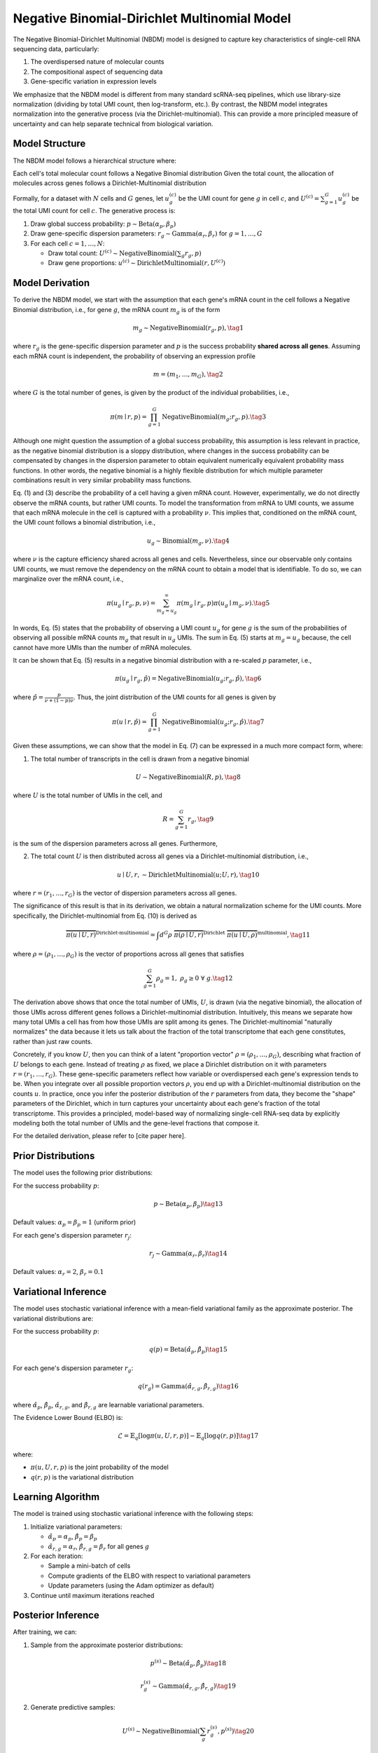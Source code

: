 Negative Binomial-Dirichlet Multinomial Model
==============================================

The Negative Binomial-Dirichlet Multinomial (NBDM) model is designed to capture
key characteristics of single-cell RNA sequencing data, particularly:

1. The overdispersed nature of molecular counts
2. The compositional aspect of sequencing data
3. Gene-specific variation in expression levels

We emphasize that the NBDM model is different from many standard scRNA-seq
pipelines, which use library-size normalization (dividing by total UMI count,
then log-transform, etc.). By contrast, the NBDM model integrates normalization
into the generative process (via the Dirichlet-multinomial). This can provide a
more principled measure of uncertainty and can help separate technical from
biological variation.

Model Structure
---------------

The NBDM model follows a hierarchical structure where:

Each cell's total molecular count follows a Negative Binomial distribution Given
the total count, the allocation of molecules across genes follows a
Dirichlet-Multinomial distribution

Formally, for a dataset with :math:`N` cells and :math:`G` genes, let
:math:`u_{g}^{(c)}` be the UMI count for gene :math:`g` in cell :math:`c`, and
:math:`U^{(c)} = \sum_{g=1}^G u_{g}^{(c)}` be the total UMI count for cell
:math:`c`. The generative process is:

1. Draw global success probability: :math:`p \sim \text{Beta}(\alpha_p, \beta_p)`
2. Draw gene-specific dispersion parameters: :math:`r_g \sim
   \text{Gamma}(\alpha_r, \beta_r)` for :math:`g = 1,\ldots,G`
3. For each cell :math:`c = 1,\ldots,N`:

   * Draw total count: :math:`U^{(c)} \sim \text{NegativeBinomial}(\sum_g r_g,
     p)`
   * Draw gene proportions: :math:`u^{(c)} \sim \text{DirichletMultinomial}(r,
     U^{(c)})`

Model Derivation
----------------

To derive the NBDM model, we start with the assumption that each gene's mRNA
count in the cell follows a Negative Binomial distribution, i.e., for gene
:math:`g`, the mRNA count :math:`m_g` is of the form

.. math::
   m_g \sim \text{NegativeBinomial}(r_g, p),
   \tag{1}

where :math:`r_g` is the gene-specific dispersion parameter and :math:`p` is the
success probability **shared across all genes**. Assuming each mRNA count is
independent, the probability of observing an expression profile

.. math::
   \underline{m} = (m_1, \ldots, m_G),
   \tag{2}

where :math:`G` is the total number of genes, is given by the product of the
individual probabilities, i.e.,

.. math::
   \pi(\underline{m} \mid \underline{r}, p) = 
   \prod_{g=1}^G \text{NegativeBinomial}(m_g; r_g, p).
   \tag{3}

Although one might question the assumption of a global success probability, this
assumption is less relevant in practice, as the negative binomial distribution
is a sloppy distribution, where changes in the success probability can be
compensated by changes in the dispersion parameter to obtain equivalent
numerically equivalent probability mass functions. In other words, the negative
binomial is a highly flexible distribution for which multiple parameter
combinations result in very similar probability mass functions.

Eq. (1) and (3) describe the probability of a cell having a given mRNA count.
However, experimentally, we do not directly observe the mRNA counts, but rather
UMI counts. To model the transformation from mRNA to UMI counts, we assume that
each mRNA molecule in the cell is captured with a probability :math:`\nu`. This
implies that, conditioned on the mRNA count, the UMI count follows a binomial
distribution, i.e.,

.. math::
   u_g \sim \text{Binomial}(m_g, \nu).
   \tag{4}

where :math:`\nu` is the capture efficiency shared across all genes and cells.
Nevertheless, since our observable only contains UMI counts, we must remove
the dependency on the mRNA count to obtain a model that is identifiable. To do
so, we can marginalize over the mRNA count, i.e.,

.. math::
   \pi(u_g \mid r_g, p, \nu) = \sum_{m_g = u_g}^\infty \pi(m_g \mid r_g, p) 
   \pi(u_g \mid m_g, \nu).
   \tag{5}

In words, Eq. (5) states that the probability of observing a UMI count
:math:`u_g` for gene :math:`g` is the sum of the probabilities of observing all
possible mRNA counts :math:`m_g` that result in :math:`u_g` UMIs. The sum in Eq.
(5) starts at :math:`m_g = u_g` because, the cell cannot have more UMIs than the
number of mRNA molecules.

It can be shown that Eq. (5) results in a negative binomial distribution with
a re-scaled :math:`p` parameter, i.e.,

.. math::
   \pi(u_g \mid r_g, \hat{p}) = \text{NegativeBinomial}(u_g; r_g, \hat{p}),
   \tag{6}

where :math:`\hat{p} = \frac{p}{\nu + (1 - p){\nu}}`. Thus, the joint
distribution of the UMI counts for all genes is given by

.. math::
   \pi(\underline{u} \mid \underline{r}, \hat{p}) = 
   \prod_{g=1}^G \text{NegativeBinomial}(u_g; r_g, \hat{p}).
   \tag{7}

Given these assumptions, we can show that the model in Eq. (7) can be expressed
in a much more compact form, where:

1. The total number of transcripts in the cell is drawn from a negative binomial

.. math::
   U \sim \text{NegativeBinomial}(R, p),
   \tag{8}

where :math:`U` is the total number of UMIs in the cell, and

.. math::
   R = \sum_{g=1}^G r_g,
   \tag{9}

is the sum of the dispersion parameters across all genes. Furthermore,

2. The total count :math:`U` is then distributed across all genes via a
   Dirichlet-multinomial distribution, i.e.,

.. math::
   \underline{u} \mid U, \underline{r}, \sim 
   \text{DirichletMultinomial}(\underline{u}; U, \underline{r}),
   \tag{10}

where :math:`\underline{r} = (r_1, \ldots, r_G)` is the vector of dispersion
parameters across all genes.

The significance of this result is that in its derivation, we obtain a natural
normalization scheme for the UMI counts. More specifically, the 
Dirichlet-multinomial from Eq. (10) is derived as

.. math::
   \overbrace{
       \pi(\underline{u} \mid U, \underline{r})
    }^{\text{Dirichlet-multinomial}} = 
    \int d^G\underline{\rho} \;
   \overbrace{
       \pi(\underline{\rho} \mid U, \underline{r})
   }^{\text{Dirichlet}} \;
   \overbrace{
       \pi(\underline{u} \mid U, \underline{\rho})
   }^{\text{multinomial}},
   \tag{11}

where :math:`\underline{\rho} = (\rho_1, \ldots, \rho_G)` is the vector of
proportions across all genes that satisfies

.. math::
   \sum_{g=1}^G \rho_g = 1, \; \rho_g \geq 0 \; \forall \; g.
   \tag{12}

The derivation above shows that once the total number of UMIs, :math:`U`, is
drawn (via the negative binomial), the allocation of those UMIs across different
genes follows a Dirichlet-multinomial distribution. Intuitively, this means we
separate how many total UMIs a cell has from how those UMIs are split among its
genes. The Dirichlet-multinomial "naturally normalizes" the data because it lets
us talk about the fraction of the total transcriptome that each gene
constitutes, rather than just raw counts.

Concretely, if you know :math:`U`, then you can think of a latent "proportion
vector" :math:`\rho=(\rho_1,\ldots,\rho_G)`, describing what fraction of
:math:`U` belongs to each gene. Instead of treating :math:`\rho` as fixed, we
place a Dirichlet distribution on it with parameters :math:`r=(r_1,\ldots,r_G)`.
These gene-specific parameters reflect how variable or overdispersed each gene's
expression tends to be. When you integrate over all possible proportion vectors
:math:`\rho`, you end up with a Dirichlet-multinomial distribution on the counts
:math:`u`. In practice, once you infer the posterior distribution of the
:math:`r` parameters from data, they become the "shape" parameters of the
Dirichlet, which in turn captures your uncertainty about each gene's fraction of
the total transcriptome. This provides a principled, model-based way of
normalizing single-cell RNA-seq data by explicitly modeling both the total
number of UMIs and the gene-level fractions that compose it.

For the detailed derivation, please refer to [cite paper here].

Prior Distributions
-------------------
The model uses the following prior distributions:

For the success probability :math:`p`:

.. math::
   p \sim \text{Beta}(\alpha_p, \beta_p)
   \tag{13}

Default values: :math:`\alpha_p = \beta_p = 1` (uniform prior)

For each gene's dispersion parameter :math:`r_j`:

.. math::
   r_j \sim \text{Gamma}(\alpha_r, \beta_r)
   \tag{14}

Default values: :math:`\alpha_r = 2`, :math:`\beta_r = 0.1`

Variational Inference
---------------------

The model uses stochastic variational inference with a mean-field variational
family as the approximate posterior. The variational distributions are:

For the success probability :math:`p`:

.. math::
   q(p) = \text{Beta}(\hat{\alpha}_p, \hat{\beta}_p)
   \tag{15}

For each gene's dispersion parameter :math:`r_g`:

.. math::
   q(r_g) = \text{Gamma}(\hat{\alpha}_{r,g}, \hat{\beta}_{r,g})
   \tag{16}

where :math:`\hat{\alpha}_p`, :math:`\hat{\beta}_p`, :math:`\hat{\alpha}_{r,g}`,
and :math:`\hat{\beta}_{r,g}` are learnable variational parameters.

The Evidence Lower Bound (ELBO) is:

.. math::
   \mathcal{L} = \mathbb{E}_{q}[\log \pi(u,U,r,p)] - \mathbb{E}_{q}[\log q(r,p)]
   \tag{17}

where:

* :math:`\pi(u,U,r,p)` is the joint probability of the model
* :math:`q(r,p)` is the variational distribution

Learning Algorithm
-----------------

The model is trained using stochastic variational inference with the following
steps:

1. Initialize variational parameters:

   * :math:`\hat{\alpha}_p = \alpha_p`, :math:`\hat{\beta}_p = \beta_p`
   * :math:`\hat{\alpha}_{r,g} = \alpha_r`, :math:`\hat{\beta}_{r,g} = \beta_r`
     for all genes :math:`g`

2. For each iteration:

   * Sample a mini-batch of cells
   * Compute gradients of the ELBO with respect to variational parameters
   * Update parameters (using the Adam optimizer as default)

3. Continue until maximum iterations reached

Posterior Inference
-------------------
After training, we can:

1. Sample from the approximate posterior distributions:

.. math::
   p^{(s)} \sim \text{Beta}(\hat{\alpha}_p, \hat{\beta}_p)
   \tag{18}
   
.. math::
   r_g^{(s)} \sim \text{Gamma}(\hat{\alpha}_{r,g}, \hat{\beta}_{r,g})
   \tag{19}

2. Generate predictive samples:

.. math::
   U^{(s)} \sim \text{NegativeBinomial}(\sum_g r_g^{(s)}, p^{(s)})
   \tag{20}
   
.. math::
   u_g^{(s)} \sim \text{DirichletMultinomial}(r^{(s)}, U^{(s)})
   \tag{21}

Implementation Details
----------------------

The model is implemented using the NumPyro probabilistic programming framework,
which provides:

* Automatic differentiation for computing ELBO gradients
* Efficient sampling from variational distributions  
* Mini-batch support for scalable inference
* GPU acceleration through JAX

Model Assumptions
----------------

The NBDM model makes several key assumptions:

* The total count per cell follows a Negative Binomial distribution
* Given the total count, gene proportions follow a Dirichlet-Multinomial
  distribution
* Gene-specific dispersion parameters capture biological variation
* A single global success probability applies to all cells
* Genes are conditionally independent given the total count

Usage Considerations
--------------------
The model is particularly suitable when:

* The data exhibits overdispersion relative to a Poisson model
* The total count per cell varies moderately
* Gene-specific variation needs to be captured

It may be less suitable when:

* Zero-inflation is a dominant feature (consider ZINB model instead)
* Cell-specific capture efficiencies vary significantly (consider NBVCP model),
  reflected on a large variation in the total UMI count per cell
* The data contains multiple distinct cell populations (consider mixture models)

Recap
-----
The NBDM model posits that each cell's total UMI count is governed by a negative
binomial, and gene-level allocations come from a Dirichlet-multinomial. This
captures both how many molecules each cell is estimated to have and how they are
allocated across genes. Together, these assumptions yield a principled way to
"normalize" the data by focusing on per-cell fractions in a probabilistic
framework.

Practical Tips
-------------

**Initialization**
    If the dataset is large, the priors :math:`\alpha_p=1, \beta_p=1` and
    :math:`\alpha_r=2, \beta_r=0.1` are usually reasonable. If your data are
    extremely sparse or extremely high depth, consider tuning these
    hyperparameters.